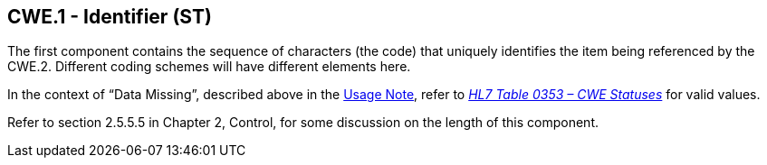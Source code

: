 == CWE.1 - Identifier (ST)

[datatype-definition]
The first component contains the sequence of characters (the code) that uniquely identifies the item being referenced by the CWE.2. Different coding schemes will have different elements here.

In the context of “Data Missing”, described above in the link:#CWE_UsageNote[Usage Note], refer to file:///E:\V2\v2.9%20final%20Nov%20from%20Frank\V29_CH02C_Tables.docx#HL70353[_HL7 Table 0353 – CWE Statuses_] for valid values.

Refer to section 2.5.5.5 in Chapter 2, Control, for some discussion on the length of this component.

